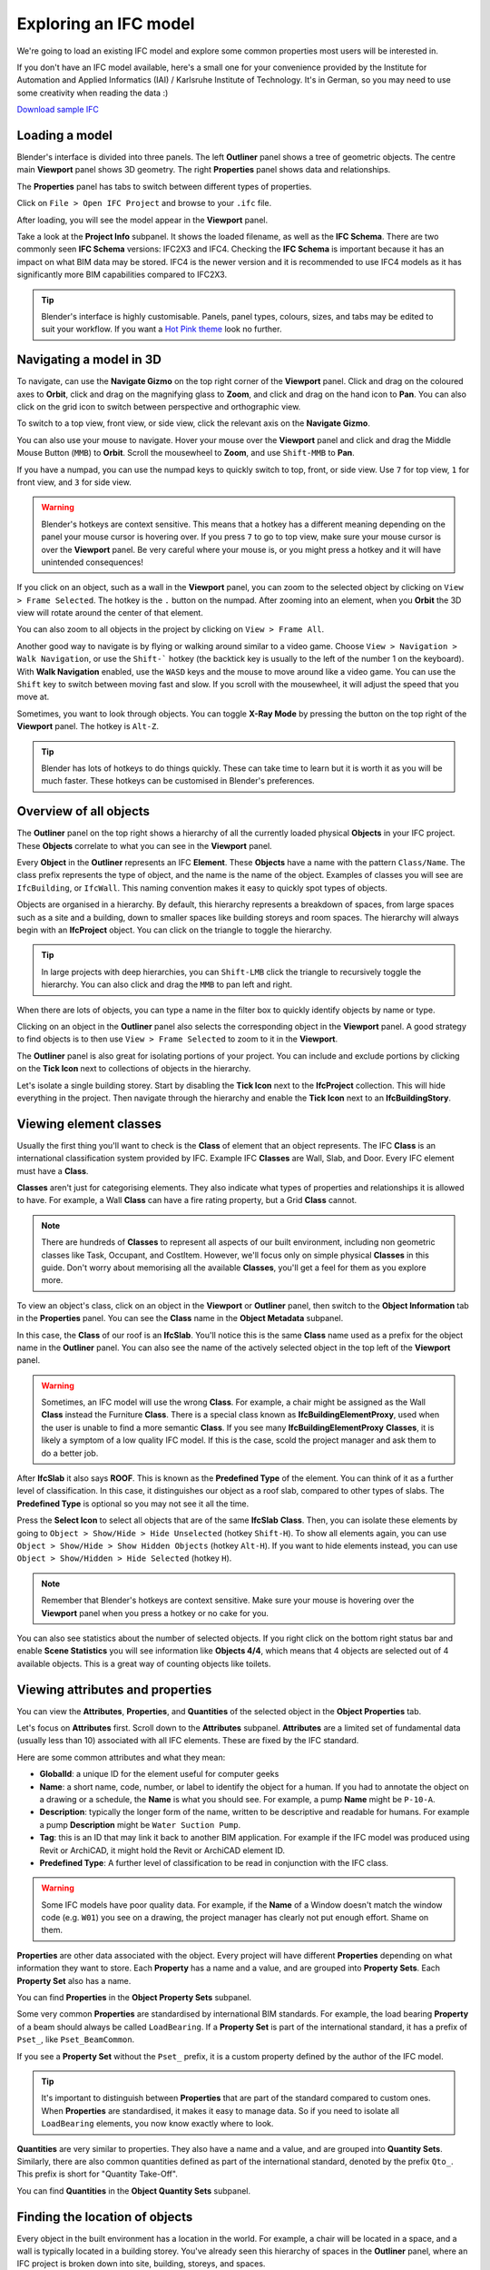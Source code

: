 Exploring an IFC model
======================

We're going to load an existing IFC model and explore some common properties
most users will be interested in.

If you don't have an IFC model available, here's a small one for your
convenience provided by the Institute for Automation and Applied Informatics
(IAI) / Karlsruhe Institute of Technology.  It's in German, so you may need to
use some creativity when reading the data :)

.. container:: blockbutton

    `Download sample IFC <https://www.ifcwiki.org/images/e/e3/AC20-FZK-Haus.ifc>`__

.. seealso::

    You can find more sample models online in the `OSArch Open Data Directory
    <https://wiki.osarch.org/index.php?title=AEC_Open_Data_directory>`__

Loading a model
---------------

Blender's interface is divided into three panels. The left **Outliner** panel
shows a tree of geometric objects. The centre main **Viewport** panel shows 3D
geometry. The right **Properties** panel shows data and relationships.

.. image:: images/blenderbim-layout.png

The **Properties** panel has tabs to switch between different types of
properties.

.. image:: images/properties-tabs.png

Click on ``File > Open IFC Project`` and browse to your ``.ifc`` file.

.. image:: images/properties-loadproject.png

After loading, you will see the model appear in the **Viewport** panel.

.. image:: images/example-project.png

Take a look at the **Project Info** subpanel. It shows the loaded filename, as
well as the **IFC Schema**. There are two commonly seen **IFC Schema**
versions: IFC2X3 and IFC4. Checking the **IFC Schema** is important because it
has an impact on what BIM data may be stored. IFC4 is the newer version and it
is recommended to use IFC4 models as it has significantly more BIM capabilities
compared to IFC2X3. 

.. tip::

   Blender's interface is highly customisable. Panels, panel types, colours,
   sizes, and tabs may be edited to suit your workflow. If you want a `Hot Pink
   theme <https://github.com/kame404/Blender-Themes>`__ look no further.

Navigating a model in 3D
------------------------

To navigate, can use the **Navigate Gizmo** on the top right corner of the
**Viewport** panel. Click and drag on the coloured axes to **Orbit**, click and
drag on the magnifying glass to **Zoom**, and click and drag on the hand icon to
**Pan**.  You can also click on the grid icon to switch between perspective and
orthographic view.

To switch to a top view, front view, or side view, click the relevant axis on
the **Navigate Gizmo**.

.. image:: images/navigate-gizmo.png

You can also use your mouse to navigate. Hover your mouse over the **Viewport**
panel and click and drag the Middle Mouse Button (``MMB``) to **Orbit**. Scroll
the mousewheel to **Zoom**, and use ``Shift-MMB`` to **Pan**.

If you have a numpad, you can use the numpad keys to quickly switch to top,
front, or side view. Use ``7`` for top view, ``1`` for front view, and ``3`` for
side view.

.. warning::

   Blender's hotkeys are context sensitive. This means that a hotkey has a
   different meaning depending on the panel your mouse cursor is hovering over.
   If you press ``7`` to go to top view, make sure your mouse cursor is over the
   **Viewport** panel. Be very careful where your mouse is, or you might press a
   hotkey and it will have unintended consequences!

If you click on an object, such as a wall in the **Viewport** panel, you can
zoom to the selected object by clicking on ``View > Frame Selected``. The hotkey
is the ``.`` button on the numpad. After zooming into an element, when you
**Orbit** the 3D view will rotate around the center of that element.

You can also zoom to all objects in the project by clicking on ``View > Frame
All``.

.. image:: images/frame-selected.png

Another good way to navigate is by flying or walking around similar to a video
game. Choose ``View > Navigation > Walk Navigation``, or use the ``Shift-```
hotkey (the backtick key is usually to the left of the number 1 on the
keyboard). With **Walk Navigation** enabled, use the ``WASD`` keys and the mouse
to move around like a video game. You can use the ``Shift`` key to switch
between moving fast and slow. If you scroll with the mousewheel, it will adjust
the speed that you move at.

Sometimes, you want to look through objects. You can toggle **X-Ray Mode** by
pressing the button on the top right of the **Viewport** panel. The hotkey is
``Alt-Z``.

.. image:: images/x-ray-mode.png

.. tip::

   Blender has lots of hotkeys to do things quickly. These can take time to
   learn but it is worth it as you will be much faster. These hotkeys can be
   customised in Blender's preferences.


Overview of all objects
-----------------------

The **Outliner** panel on the top right shows a hierarchy of all the currently
loaded physical **Objects** in your IFC project. These **Objects** correlate to
what you can see in the **Viewport** panel.

Every **Object** in the **Outliner** represents an IFC **Element**. These
**Objects** have a name with the pattern ``Class/Name``. The class prefix
represents the type of object, and the name is the name of the object.  Examples
of classes you will see are ``IfcBuilding``, or ``IfcWall``. This naming
convention makes it easy to quickly spot types of objects.

.. image:: images/outliner.png

Objects are organised in a hierarchy. By default, this hierarchy represents a
breakdown of spaces, from large spaces such as a site and a building, down to
smaller spaces like building storeys and room spaces. The hierarchy will always
begin with an **IfcProject** object. You can click on the triangle to toggle the
hierarchy.

.. tip::

   In large projects with deep hierarchies, you can ``Shift-LMB`` click the
   triangle to recursively toggle the hierarchy. You can also click and drag the
   ``MMB`` to pan left and right.

When there are lots of objects, you can type a name in the filter box to quickly
identify objects by name or type.

.. image:: images/outliner-filter.png

Clicking on an object in the **Outliner** panel also selects the corresponding
object in the **Viewport** panel. A good strategy to find objects is to then use
``View > Frame Selected`` to zoom to it in the **Viewport**.

The **Outliner** panel is also great for isolating portions of your project. You
can include and exclude portions by clicking on the **Tick Icon** next to
collections of objects in the hierarchy.

Let's isolate a single building storey. Start by disabling the **Tick Icon**
next to the **IfcProject** collection. This will hide everything in the project.
Then navigate through the hierarchy and enable the **Tick Icon** next to an
**IfcBuildingStory**.

.. image:: images/outliner-isolate.png

Viewing element classes
-----------------------

Usually the first thing you'll want to check is the **Class** of element that an
object represents. The IFC **Class** is an international classification system
provided by IFC. Example IFC **Classes** are Wall, Slab, and Door. Every IFC
element must have a **Class**.

**Classes** aren't just for categorising elements. They also indicate what types of
properties and relationships it is allowed to have. For example, a Wall
**Class** can have a fire rating property, but a Grid **Class** cannot.

.. note::

   There are hundreds of **Classes** to represent all aspects of our built
   environment, including non geometric classes like Task, Occupant, and CostItem.
   However, we'll focus only on simple physical **Classes** in this guide. Don't
   worry about memorising all the available **Classes**, you'll get a feel for them
   as you explore more.

To view an object's class, click on an object in the **Viewport** or **Outliner**
panel, then switch to the **Object Information** tab in the **Properties** panel.
You can see the **Class** name in the **Object Metadata** subpanel.

.. image:: images/element-class.png

In this case, the **Class** of our roof is an **IfcSlab**. You'll notice this is
the same **Class** name used as a prefix for the object name in the **Outliner**
panel. You can also see the name of the actively selected object in the top left
of the **Viewport** panel.

.. warning::

   Sometimes, an IFC model will use the wrong **Class**. For example, a chair might
   be assigned as the Wall **Class** instead the Furniture **Class**. There is a
   special class known as **IfcBuildingElementProxy**, used when the user is
   unable to find a more semantic **Class**. If you see many
   **IfcBuildingElementProxy** **Classes**, it is likely a symptom of a low
   quality IFC model. If this is the case, scold the project manager and ask
   them to do a better job.

After **IfcSlab** it also says **ROOF**. This is known as the
**Predefined Type** of the element. You can think of it as a further level of
classification. In this case, it distinguishes our object as a roof slab,
compared to other types of slabs. The **Predefined Type** is optional so you may
not see it all the time.

.. seealso::

    You can use the `Search IFC Class
    <https://bonsaibim.org/search-ifc-class.html>`__ tool to learn the correct
    classes and predefined types you should see.

Press the **Select Icon** to select all objects that are of the same
**IfcSlab** **Class**. Then, you can isolate these elements by going to ``Object
> Show/Hide > Hide Unselected`` (hotkey ``Shift-H``). To show all elements again, you can use
``Object > Show/Hide > Show Hidden Objects`` (hotkey ``Alt-H``). If you want to
hide elements instead, you can use ``Object > Show/Hidden > Hide Selected``
(hotkey ``H``).

.. image:: images/element-class-select.png

.. note::

   Remember that Blender's hotkeys are context sensitive. Make sure your mouse
   is hovering over the **Viewport** panel when you press a hotkey or no cake
   for you.

You can also see statistics about the number of selected objects. If you right
click on the bottom right status bar and enable **Scene Statistics** you will
see information like **Objects 4/4**, which means that 4 objects are selected
out of 4 available objects. This is a great way of counting objects like toilets.

.. image:: images/scene-statistics.png

Viewing attributes and properties
---------------------------------

You can view the **Attributes**, **Properties**, and **Quantities** of the
selected object in the **Object Properties** tab.

Let's focus on **Attributes** first. Scroll down to the **Attributes**
subpanel. **Attributes** are a limited set of fundamental data (usually less
than 10) associated with all IFC elements. These are fixed by the IFC standard.

.. image:: images/attributes.png

Here are some common attributes and what they mean:

- **GlobalId**: a unique ID for the element useful for computer geeks
- **Name**: a short name, code, number, or label to identify the object for a
  human. If you had to annotate the object on a drawing or a schedule, the
  **Name** is what you should see. For example, a pump **Name** might be ``P-10-A``.
- **Description**: typically the longer form of the name, written to be
  descriptive and readable for humans. For example a pump **Description** might
  be ``Water Suction Pump``.
- **Tag**: this is an ID that may link it back to another BIM application. For
  example if the IFC model was produced using Revit or ArchiCAD, it might hold
  the Revit or ArchiCAD element ID.
- **Predefined Type**: A further level of classification to be read
  in conjunction with the IFC class.

.. warning::

   Some IFC models have poor quality data. For example, if the **Name**
   of a Window doesn't match the window code (e.g. ``W01``) you see on a
   drawing, the project manager has clearly not put enough effort. Shame on
   them.

**Properties** are other data associated with the object. Every project will
have different **Properties** depending on what information they want to store.
Each **Property** has a name and a value, and are grouped into **Property
Sets**. Each **Property Set** also has a name. 

You can find **Properties** in the **Object Property Sets** subpanel.

.. image:: images/psets.png

Some very common **Properties** are standardised by international BIM standards.
For example, the load bearing **Property** of a beam should always be called
``LoadBearing``. If a **Property Set** is part of the international standard, it
has a prefix of ``Pset_``, like ``Pset_BeamCommon``.

If you see a **Property Set** without the ``Pset_`` prefix, it is a custom
property defined by the author of the IFC model.

.. tip::

   It's important to distinguish between **Properties** that are
   part of the standard compared to custom ones. When **Properties** are
   standardised, it makes it easy to manage data. So if you need to isolate all
   ``LoadBearing`` elements, you now know exactly where to look.

**Quantities** are very similar to properties. They also have a name and a
value, and are grouped into **Quantity Sets**. Similarly, there are also common
quantities defined as part of the international standard, denoted by the prefix
``Qto_``. This prefix is short for "Quantity Take-Off".

You can find **Quantities** in the **Object Quantity Sets** subpanel.

.. image:: images/qtos.png

Finding the location of objects
-------------------------------

Every object in the built environment has a location in the world. For example,
a chair will be located in a space, and a wall is typically located in a
building storey. You've already seen this hierarchy of spaces in the
**Outliner** panel, where an IFC project is broken down into site, building,
storeys, and spaces.

Sometimes, objects may have multiple relevant locations, such
as a multi-storey column which can be related to multiple building storeys.
Even in these cases, IFC enforces one location to be its primary
location, known as its **Spatial Container**.

If you click on any object, you can see its location in the **Spatial
Container** subpanel in the **Object Information** tab.

Press the **Select Icon** to select all objects that are in the same location.

.. image:: images/spatial-container.png

Checking construction types
---------------------------

Almost everything in the built environment will have a **Construction Type**.
For example, an architect will specify a door type for every door in a project.

You can see a list of **Construction Types** in the **Outliner** panel in the
**Types** collection. For example, if the architect has a wall types schedule
with the wall type names of ``WT01``, ``WT02``, and ``WT03``, you should see
three **IfcWallType** objects with those same names in the **Outliner**.

You can click on these types to see more details about them in the
**Properties** panel.

.. image:: images/outliner-types.png

When selecting an object, you can also see its construction type in **Object
Information** under the **Type** subpanel. You can press the **Select Icon** to
select all objects that are of the same **Construction Type**. You can use the
hide and isolate hotkeys to quickly view them in the model.

.. image:: images/properties-types.png

A **Construction Type** defines properties that are common to all occurrences of
that type. For example, if a wall type specifies a fire rating property, then
all walls of that wall type will inherit that fire rating too.

A **Construction Type** may also specify geometry or geometric rules that are
common to all occurrences of the type. For example, a pump type will define the
geometry of the pump, so all occurrences of that pump will have the same
geometry.

You can visually inspect types in isolation to the rest of the model. Types are
hidden by default, so first enable the visibility of the **Types** collection in
the **Outliner** by pressing the **Visibility Icon**. Then, select a type, and
click on ``View > Local View > Toggle Local View`` (hotkey ``/``) in the
**Viewport**. Toggle the view to see the entire model again.

.. image:: images/type-local-view.png

.. note::

   Only **Construction Types** where the geometry is exactly the same for all
   occurrences will specify geometry. When the geometry varies based on the
   occurrence (such as a wall, which varies based on the wall length), the
   **Construction Type** will typically have no geometry.

Filtering by materials
----------------------

Everything in the built environment is made from a physical raw **Material**
resources. For example, a **Material** might be blockwork. Another
**Material** might be in-situ concrete. **Materials** are grouped into
categories like steel, concrete, brick, block, and so on.

We can see a list of **Materials** used in the project in the **Materials**
subpanel in the **Geometry and Materials** tab.

Press the **Select Icon** to select all objects that are of the selected
material.

.. image:: images/materials.png

Taking simple measurements
--------------------------

The simplest form of measurement is the one that's already taken for you. The
**Viewing attributes and properties** section describes how to view
pre-calculated **Quantities**.

Sometimes, you may wish to take manual measurements yourself. You can view the
overall X, Y, and Z dimensions of the currently selected object in the
**Derived Coordinates** subpanel in the **Geometry and Materials** tab.

.. image:: images/dimensions.png

Another way to manually measure from two points is to use the **Measure** tool.
First, press the **Snap Icon** to enable snapping. Then choose snap targets in
the **Snap Menu** in the top middle section of the **Viewport** panel.

.. image:: images/snap-targets.png

.. tip::

   It is recommended to choose multiple snap targets, like **Vertex**, **Edge**, and
   **Face**, and **Edge Center**. You can use the ``Shift`` key to select
   multiple snap targets. For example, the **Face** snap target means that your
   measurements will automatically snap to the nearest object's surface.

Now that you have configured snapping, press the **Measure Tool Icon** on the
left of the **Viewport** panel. **Click** and **Drag** in the 3D viewport to
take a measurement. A circle will appear guiding the first point of your
measurement. While **Dragging**, press the ``X`` key to lock the measurement
line along the X axis. Alternatively, press the ``Y`` or ``Z`` key to lock the
measurement line along the Y or Z axis. Let go of the mouse to finish your
measurement.

.. image:: images/measure-tool.png

To delete a measurement, just click on one point of the measurement, and press
the ``Delete`` key. You can also click and drag the ends of your measurement
lines to measure to another location.

What else is there?
-------------------

Congratulations, and welcome to the digital built environment!

We've barely scratched the surface of the data and relationships available in an
IFC model. We've yet to cover documents and drawings, clearance zones, tasks,
cost items, structural loads and forces, analytical models, distribution system
connectivity, energy analysis, rendering textures, and so much more. Our built
environment and its relationships are vast and complex and it is exciting that
you can join us on its digital journey!

Please do not hesitate to reach out with any questions.

- `OSArch live chat <https://osarch.org/chat>`__
- `OSArch community forum <https://community.osarch.org>`__
